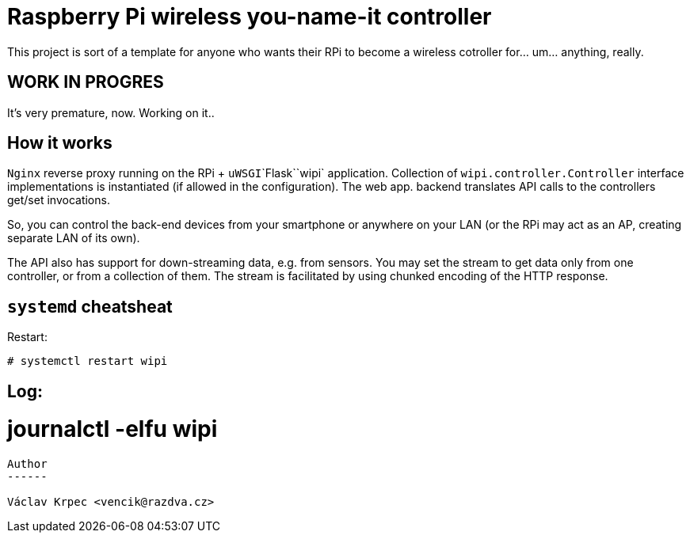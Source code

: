 Raspberry Pi wireless you-name-it controller
============================================

This project is sort of a template for anyone who wants their RPi to become
a wireless cotroller for... um... anything, really.

WORK IN PROGRES
---------------

It's very premature, now. Working on it..


How it works
------------

`Nginx` reverse proxy running on the RPi + `uWSGI`\`Flask`\`wipi` application.
Collection of `wipi.controller.Controller` interface implementations is instantiated
(if allowed in the configuration).
The web app. backend translates API calls to the controllers get/set invocations.

So, you can control the back-end devices from your smartphone or anywhere on your
LAN (or the RPi may act as an AP, creating separate LAN of its own).

The API also has support for down-streaming data, e.g. from sensors.
You may set the stream to get data only from one controller, or from a collection
of them.
The stream is facilitated by using chunked encoding of the HTTP response.


`systemd` cheatsheat
--------------------

Restart:
----
# systemctl restart wipi
----

Log:
----
# journalctl -elfu wipi
----


Author
------

Václav Krpec <vencik@razdva.cz>
